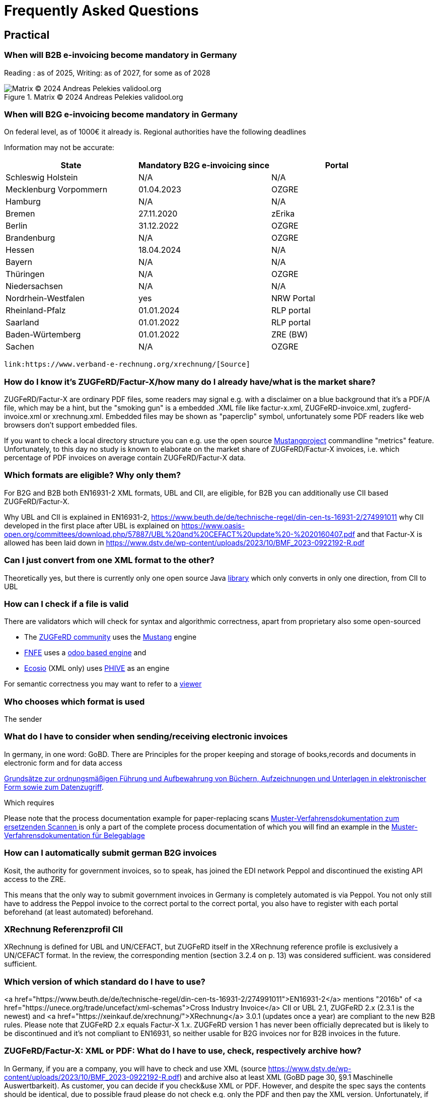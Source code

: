 = Frequently Asked Questions

== Practical
=== When will B2B e-invoicing become mandatory in Germany

Reading : as of 2025, Writing: as of 2027, for some as of 2028

.Matrix © 2024 Andreas Pelekies validool.org
image::Tabelle_Zeitlicher_Ablauf.svg[Matrix © 2024 Andreas Pelekies validool.org]


=== When will B2G e-invoicing become mandatory in Germany
On federal level, as of 1000€ it already is.
Regional authorities have the following deadlines

Information may not be accurate:
[cols="1,1,1"]
|===
| State | Mandatory B2G e-invoicing since | Portal

| Schleswig Holstein
| N/A
| N/A

|Mecklenburg Vorpommern
|01.04.2023
|OZGRE

|Hamburg
|N/A
|N/A

|Bremen
|27.11.2020
|zErika

|Berlin
|31.12.2022
|OZGRE

|Brandenburg
|N/A
|OZGRE

|Hessen
|18.04.2024
|N/A

|Bayern
|N/A
|N/A

|Thüringen
|N/A
|OZGRE

|Niedersachsen
|N/A
|N/A

|Nordrhein-Westfalen
|yes
|NRW Portal

|Rheinland-Pfalz
|01.01.2024
|RLP portal

|Saarland
|01.01.2022
|RLP portal

|Baden-Würtemberg
|01.01.2022
|ZRE (BW)

|Sachen
|N/A
|OZGRE
|===


 link:https://www.verband-e-rechnung.org/xrechnung/[Source]

=== How do I know it's ZUGFeRD/Factur-X/how many do I already have/what is the market share?
ZUGFeRD/Factur-X are ordinary PDF files, some readers may signal e.g. with a disclaimer on a blue background that
it's a PDF/A file, which may be a hint, but the "smoking gun" is a embedded .XML file like
factur-x.xml, ZUGFeRD-invoice.xml, zugferd-invoice.xml or xrechnung.xml.
Embedded files may be shown as "paperclip" symbol, unfortunately some PDF readers like
web browsers don't support embedded files.

If you want to check a local directory structure you can e.g. use the open source
link:https://www.mustangproject.org/kommandozeile/?lang=de#count[Mustangproject]
commandline "metrics" feature. Unfortunately, to this day no study is known to elaborate
on the market share of ZUGFeRD/Factur-X invoices, i.e. which percentage of PDF invoices
on average contain ZUGFeRD/Factur-X data.

=== Which formats are eligible? Why only them?

For B2G and B2B both EN16931-2 XML formats, UBL and CII, are eligible,
for B2B you can additionally use CII based ZUGFeRD/Factur-X.

Why UBL and CII is explained in EN16931-2, https://www.beuth.de/de/technische-regel/din-cen-ts-16931-2/274991011
why CII developed in the first place after UBL is explained on https://www.oasis-open.org/committees/download.php/57887/UBL%20and%20CEFACT%20update%20-%2020160407.pdf
and that Factur-X is allowed has been laid down in https://www.dstv.de/wp-content/uploads/2023/10/BMF_2023-0922192-R.pdf


=== Can I just convert from one XML format to the other?
Theoretically yes, but there is currently only one open source Java
link:https://github.com/phax/en16931-cii2ubl[library] which only converts in only one direction, from CII to UBL


=== How can I check if a file is valid
[#validators]
There are validators which will check for syntax and algorithmic correctness, apart from
proprietary also some open-sourced

* The link:https://www.zugferd-community.net/de/open_community/validation[ZUGFeRD community] uses the link:https://mustangproject.org[Mustang] engine
* link:https://services.fnfe-mpe.org/[FNFE] uses a link:https://github.com/akretion/factur-x-validator[odoo based engine] and
* link:https://ecosio.com/de/peppol-und-xml-dokumente-online-validieren/[Ecosio] (XML only) uses link:https://github.com/phax/phive[PHIVE] as an engine

For semantic correctness you may want to refer to a link:index.adoc#_display[viewer]

=== Who chooses which format is used
The sender


=== What do I have to consider when sending/receiving electronic invoices

In germany, in one word: GoBD.
There are
Principles for the proper keeping and storage of books,records and documents in electronic form and for data access

link:https://ao.bundesfinanzministerium.de/ao/2021/Anhaenge/BMF-Schreiben-und-gleichlautende-Laendererlasse/Anhang-64/anhang-64.html[
Grundsätze zur ordnungsmäßigen Führung und Aufbewahrung von Büchern,
Aufzeichnungen und Unterlagen in elektronischer Form sowie zum
Datenzugriff].

Which requires

Please note that the process documentation example for paper-replacing scans
link:https://www.bstbk.de/downloads/bstbk/steuerrecht-und-rechnungslegung/fachinfos/BStBK_Muster-VerfD-ersetzendes-Scannen_v2.0-2019-11-29.pdf[Muster-Verfahrensdokumentation zum ersetzenden Scannen
] is only a part of the complete process documentation of which you will find an example
in the
link:https://www.awv-net.de/upload/pdf/Belegablage_V1_20151026.pdf[Muster-Verfahrensdokumentation für Belegablage]


=== How can I automatically submit german B2G invoices

Kosit, the authority for government invoices, so to speak, has joined the
EDI network Peppol and discontinued the existing API access to the ZRE.

This means that the only way to submit government invoices in
Germany is completely automated is via Peppol. You
not only still have to address the Peppol invoice to the correct portal
to the correct portal, you also have to register with each portal beforehand
(at least automated) beforehand.

=== XRechnung Referenzprofil CII

XRechnung is defined for UBL and UN/CEFACT, but ZUGFeRD itself in the
XRechnung reference profile is exclusively a UN/CEFACT format. In the
review, the corresponding mention (section 3.2.4 on p. 13) was considered sufficient.
was considered sufficient.


=== Which version of which standard do I have to use?
<a href="https://www.beuth.de/de/technische-regel/din-cen-ts-16931-2/274991011">EN16931-2</a> mentions "2016b" of <a href="https://unece.org/trade/uncefact/xml-schemas">Cross Industry Invoice</a> CII or UBL 2.1,
ZUGFeRD 2.x (2.3.1 is the newest) and <a href="https://xeinkauf.de/xrechnung/">XRechnung</a> 3.0.1 (updates once a year) are compliant to the new B2B rules. Please note
that ZUGFeRD 2.x equals Factur-X 1.x. ZUGFeRD version 1 has never been officially deprecated but is likely to be
discontinued and it's not compliant to EN16931, so neither usable for B2G invoices nor for B2B invoices in the future.


=== ZUGFeRD/Factur-X: XML or PDF: What do I have to use, check, respectively archive how?

In Germany, if you are a company, you will have to check and use XML (source https://www.dstv.de/wp-content/uploads/2023/10/BMF_2023-0922192-R.pdf) and archive also at least XML (GoBD page 30, §9.1 Maschinelle Auswertbarkeit).
As customer, you can decide if you check&use XML or PDF. However, and despite the spec says the contents should be identical, due to possible fraud please do not check e.g. only the PDF and then pay the XML version. Unfortunately, if you wanted to auto detect deviations you need OCR and a invoice recognition and your results will most likely not be perfect.
Hoewever, if you receive by email, unless there is any invoice related information in the email text (like "as agreed on the phone just pay half of it") you usually have no obligation to archive the email.

=== How to calculate and round invoices? How many decimals are allowed?

https://www.beuth.de/de/norm/din-en-16931-1/327729047

== B2B
=== Continous Transaction Control (CTC) (USt-Meldesystem)

There are different types range of Continous Transaction Control (CTC) systems, in german called VAT reporting system types (Umsatzsteuer-Meldesystem) (cf
Kollmann
https://www.pagero.com/downloads/documents/compliance/Next_Generation_Model-Decentralised_CTC_and_Exchange_v1.pdf
p.6: Italy is Centralized Clearance, EU~France is EESPA,
i.e. Decentralized CTC and Exchange) and Germany is already trying
to become compatible with the future European system with the requirement to use EN16931.
European system.

=== Countries

Italy
https://ec.europa.eu/cefdigital/wiki/download/attachments/68331443/CEF%20eInvoicing_2018-12-04%20Stanziale%20-%20Brussels%20%285%29.pdf

France
https://www.edicomgroup.com/en_US/news/13617-france-prepares-for-mandatory-b2b-e-invoicing.html

Germany
https://www.verband-e-rechnung.org/pdfs/VeR-Studie_Clearance_2020.pdf

=== Europa/ViDA

With the EU draft directive link:https://audiovisual.ec.europa.eu/en/topnews/M-009199[Vat in the Digital Age (ViDA)]
 is being worked on,
at least as far as cross-border transactions are concerned.

And ViDA wants to build on the B2G e-invoicing standard EN16931.

== Background

=== When I receive a Factur-X, can I book automatically?

Usually not. E.g. using link:#validators[validators] you may be able to confirm the invoice is calculated
correctly but you can only book automatically (german: Dunkelbuchung) in ideal circumstances: e.g. if you already
entered the order in your system and you have confirmation about the incoming goods in your system and the invoice
refers to the order you will be able to confirm that the invoice also __matches__ your order. Together with
whitelisted bank details in this case you can probably pay and book automatically.

=== What does the ZUGFeRD abbreviation stand for?

ZUGFeRD was once called Central User Guide Forum Electronic Invoice
Germany (Zentraler User Guide Forum elektronische Rechnung Deutschland). The ``ZUG'' in the name was possibly a tribute to the
MUG, the Message User Group, which developed CWA and thus defined
which subset of CII, for example, is important for European use: VAT, for example
is important for European use: VAT, for example, yes, North American sales tax, for example, no. The
international name became Factur-X. For historical reasons
Factur-X 1 was released when ZUGFeRD had just reached version 2, ZUGFeRD 2
therefore corresponds to Factur-X 1.

After Order-X and after the start but before the completion of the work (on
delivery bills, called Deliver-X), ZUGFeRD became a format family: the term
The term changed to the plural, Zentrale User Guides Forum
elektronische Rechnung Deutschland, the abbreviation remained (cf
https://www.ferd-net.de/aktuelles/meldungen/rueckblick-auf-die-sitzung-des-ferd-plenums.html).




=== Netto

§6.4.3.1.1

=== Credit Note

real commercial credit note: any non-380 type code, no
minus BUT cancellation invoice (and that's what 90% mean by credit note):
negative quantity->negative price, negative VAT so practically everything
Minus. Typecode for cancellation invoice I mean 384, there is an
official ZUGFeRD example.




=== Decimals

=== Order-X

Public review 1
https://www.ferd-net.de/aktuelles/meldungen/public-review-des-entwurfs-fuer-order-x-hat-begonnen-und-laeuft-bis-ende-september-2020.html


=== What OpenSource tools/libraries exist?

I have tried to list all source solutions on link:index.adoc[this page]

=== How to write ZUGFeRD

=== How can I distinguish ZF1 from ZF2=FX1?

The name of the embedded file is ZUGFeRD-invoice.xml for ZF1 and zugferd-invoice.xml, factur-x.xml or xrechnung.xml for ZF2. And the root element is CrossIndustryDocument for ZF1 and CrossIndustryInvoice for ZF2.


==== Requirements


=== What is the content-difference between ZUGFeRD/Factur-X and XRechnung





=== Where do I get schema files/further info

Schema, Schematron, Samples, Spec, Reference and Codelists are available
via the ZF Infopaket https://www.ferd-net.de/ZUGFeRD-Download

The possible Attribute values are shared between UBL and CII, 18 of ~20 lists are also separately available in link:https://ec.europa.eu/digital-building-blocks/sites/display/DIGITAL/Registry+of+supporting+artefacts+to+implement+EN16931[version 12 here].



The calculation of electronic invoices is standardized within the framework of EN16931-1which can be obtained free of charge online, in Germany in the shop of the
store of the DIN-affiliated Beuth publishing house.
https://www.beuth.de/en/standard/din-en-16931-1/314992770


As far as I know, quantities and prices may have four digits (see theFactur-X specification 1.0.50, section 7.1.5), the item must be rounded to two-digit sums
be rounded to two-digit totals - and the sum of the items with the sameitems with the same VAT rate leads to the two-digit VAT amount for this rate.VAT amount for this rate. See also EN16931-1 chapter 6.5.12,
where, interestingly, net prices are quoted in two digits.


=== What is the difference between Factur-X and ZUGFeRD

Factur-X 1.0.50 is the French and international name of ZUGFeRD2.1 The Factur-X file name (factur-x.xml) and metadata (RDF metadatawith the namespace prefix "fx") are preferred since ZUGFeRD 2.1.


=== What is the difference between XRechnung and ZUGFeRD/Factur-X

=== What is the difference between PDF and PDF/A



